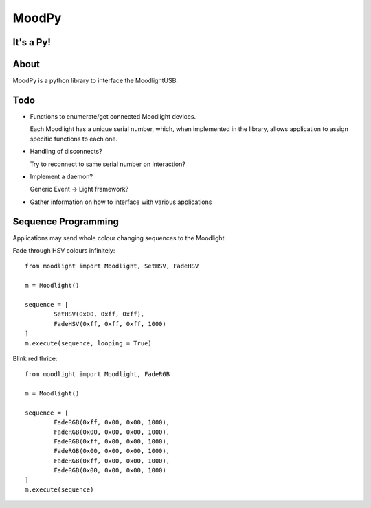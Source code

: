 ======
MoodPy
======

It's a Py!
----------

About
-----
MoodPy is a python library to interface the MoodlightUSB.

Todo
----
- Functions to enumerate/get connected Moodlight devices.
  
  Each Moodlight has a unique serial number, which, when implemented in
  the library, allows application to assign specific functions to each one.
- Handling of disconnects?
  
  Try to reconnect to same serial number on interaction?
- Implement a daemon?
  
  Generic Event -> Light framework?
- Gather information on how to interface with various applications


Sequence Programming
--------------------

Applications may send whole colour changing sequences to the Moodlight.

Fade through HSV colours infinitely::

	from moodlight import Moodlight, SetHSV, FadeHSV

	m = Moodlight()

	sequence = [
		SetHSV(0x00, 0xff, 0xff),
		FadeHSV(0xff, 0xff, 0xff, 1000)
	]
	m.execute(sequence, looping = True)


Blink red thrice::

	from moodlight import Moodlight, FadeRGB

	m = Moodlight()

	sequence = [
		FadeRGB(0xff, 0x00, 0x00, 1000),
		FadeRGB(0x00, 0x00, 0x00, 1000),
		FadeRGB(0xff, 0x00, 0x00, 1000),
		FadeRGB(0x00, 0x00, 0x00, 1000),
		FadeRGB(0xff, 0x00, 0x00, 1000),
		FadeRGB(0x00, 0x00, 0x00, 1000)
	]
	m.execute(sequence)

